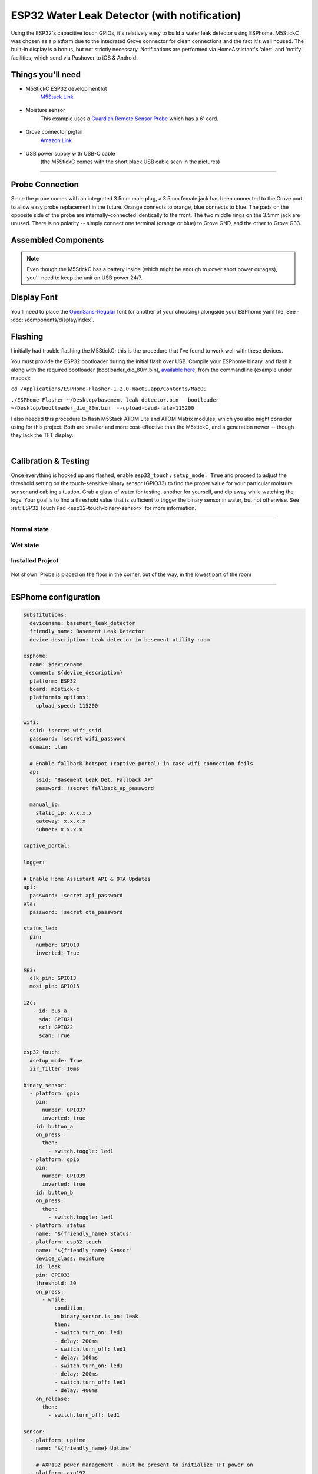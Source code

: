 =============================================
ESP32 Water Leak Detector (with notification)
=============================================

.. seo::
    :description: Water leak detector with ESPhome on an M5StickC ESP32
    :image: images/leak-detector-m5stickC_dry.jpg
    :keywords: Leak Detector M5StickC M5Stack M5Atom

Using the ESP32's capacitive touch GPIOs, it's relatively easy to build a water leak detector using ESPhome.  M5StickC was chosen as a platform due to the integrated Grove connector for clean connections and the fact it's well housed.  The built-in display is a bonus, but not strictly necessary.  Notifications are performed via HomeAssistant's 'alert' and 'notify' facilities, which send via Pushover to iOS & Android.

.. figure:: images/leak-detector-m5stickC_LeakDetected.gif
    :align: center

Things you'll need
==================

- M5StickC ESP32 development kit
    `M5Stack Link <https://m5stack.com/collections/m5-core/products/stick-c>`__

.. figure:: images/leak-detector-m5stickC-m5stickC.png
    :align: center

-  Moisture sensor
    This example uses a `Guardian Remote Sensor Probe <https://amazon.com/Guardian-by-Elexa-Remote-Sensor/dp/B07G5BMD7L>`__
    which has a 6' cord.

.. figure:: images/leak-detector-m5stickC_probe.jpg
    :align: center

- Grove connector pigtail
    `Amazon Link <https://www.amazon.com/Cables-Grove-Female-Jumper-Grove-Conversion/dp/B01CNZ9EEC>`__

.. figure:: images/leak-detector-m5stickC_grove1.jpg
    :align: center

- USB power supply with USB-C cable
    (the M5StickC comes with the short black USB cable seen in the pictures)

------------

Probe Connection
================

Since the probe comes with an integrated 3.5mm male plug, a 3.5mm female jack has been connected to the Grove port to allow easy probe replacement in the future.  Orange connects to orange, blue connects to blue.  The pads on the opposite side of the probe are internally-connected identically to the front.  The two middle rings on the 3.5mm jack are unused.  There is no polarity -- simply connect one terminal (orange or blue) to Grove GND, and the other to Grove G33.

.. figure:: images/leak-detector-m5stickC_pinout.jpg
    :align: center

.. figure:: images/leak-detector-m5stickC_grove2.jpg
    :align: center

Assembled Components
====================

.. figure:: images/leak-detector-m5stickC_overview2.jpg
    :align: center

.. note::

    Even though the M5StickC has a battery inside (which might be enough to cover short power outages), you'll need to keep
    the unit on USB power 24/7.

Display Font
============

You'll need to place the `OpenSans-Regular <https://fonts.google.com/specimen/Open+Sans>`__ font (or another of your choosing) alongside your ESPhome yaml file.  See - :doc:`/components/display/index`.

Flashing
========

I initially had trouble flashing the M5StickC; this is the procedure that I've found to work well with these devices.

You must provide the ESP32 bootloader during the initial flash over USB.  Compile your ESPhome binary, and flash it along with the required bootloader (bootloader_dio_80m.bin), `available here <https://github.com/espressif/arduino-esp32/tree/master/tools/sdk/bin>`__, from the commandline (example under macos):

``cd /Applications/ESPHome-Flasher-1.2.0-macOS.app/Contents/MacOS``

``./ESPHome-Flasher ~/Desktop/basement_leak_detector.bin --bootloader ~/Desktop/bootloader_dio_80m.bin  --upload-baud-rate=115200``

I also needed this procedure to flash M5Stack ATOM Lite and ATOM Matrix modules, which you also might consider using for this project.  Both are smaller and more cost-effective than the M5stickC, and a generation newer -- though they lack the TFT display.

.. figure:: images/leak-detector-m5stickC_atom_matrix.jpg

.. figure:: images/leak-detector-m5stickC_atom_lite.jpg
    :align: right

Calibration & Testing
=====================

Once everything is hooked up and flashed, enable ``esp32_touch:`` ``setup_mode: True`` and proceed to adjust the threshold setting on the touch-sensitive binary sensor (GPIO33) to find the proper value for your particular moisture sensor and cabling situation.  Grab a glass of water for testing, another for yourself, and dip away while watching the logs.  Your goal is to find a threshold value that is sufficient to trigger the binary sensor in water, but not otherwise.  See :ref:`ESP32 Touch Pad <esp32-touch-binary-sensor>` for more information.

------------

Normal state
************

.. figure:: images/leak-detector-m5stickC_dry.jpg
    :align: center

Wet state
*********

.. figure:: images/leak-detector-m5stickC_wet.jpg
    :align: center

Installed Project
*****************

.. figure:: images/leak-detector-m5stickC_overview1.jpg
    :align: center

Not shown: Probe is placed on the floor in the corner, out of the way, in the lowest part of the room

------------

ESPhome configuration
=====================

.. code-block:: yaml

    substitutions:
      devicename: basement_leak_detector
      friendly_name: Basement Leak Detector
      device_description: Leak detector in basement utility room

    esphome:
      name: $devicename
      comment: ${device_description}
      platform: ESP32
      board: m5stick-c
      platformio_options:
        upload_speed: 115200

    wifi:
      ssid: !secret wifi_ssid
      password: !secret wifi_password
      domain: .lan

      # Enable fallback hotspot (captive portal) in case wifi connection fails
      ap:
        ssid: "Basement Leak Det. Fallback AP"
        password: !secret fallback_ap_password

      manual_ip:
        static_ip: x.x.x.x
        gateway: x.x.x.x
        subnet: x.x.x.x

    captive_portal:

    logger:

    # Enable Home Assistant API & OTA Updates
    api:
      password: !secret api_password
    ota:
      password: !secret ota_password

    status_led:
      pin:
        number: GPIO10
        inverted: True

    spi:
      clk_pin: GPIO13
      mosi_pin: GPIO15

    i2c:
       - id: bus_a
         sda: GPIO21
         scl: GPIO22
         scan: True

    esp32_touch:
      #setup_mode: True
      iir_filter: 10ms

    binary_sensor:
      - platform: gpio
        pin:
          number: GPIO37
          inverted: true
        id: button_a
        on_press:
          then:
            - switch.toggle: led1
      - platform: gpio
        pin:
          number: GPIO39
          inverted: true
        id: button_b
        on_press:
          then:
            - switch.toggle: led1
      - platform: status
        name: "${friendly_name} Status"
      - platform: esp32_touch
        name: "${friendly_name} Sensor"
        device_class: moisture
        id: leak
        pin: GPIO33
        threshold: 30
        on_press:
          - while:
              condition:
                binary_sensor.is_on: leak
              then:
              - switch.turn_on: led1
              - delay: 200ms
              - switch.turn_off: led1
              - delay: 100ms
              - switch.turn_on: led1
              - delay: 200ms
              - switch.turn_off: led1
              - delay: 400ms
        on_release:
          then:
            - switch.turn_off: led1

    sensor:
      - platform: uptime
        name: "${friendly_name} Uptime"

        # AXP192 power management - must be present to initialize TFT power on
      - platform: axp192
        address: 0x34
        i2c_id: bus_a
        update_interval: 30s
        battery_level:
          name: "${friendly_name} Battery Level"
          id: "m5stick_batterylevel"

      - platform: wifi_signal
        name: "${friendly_name} WiFi Signal"
        update_interval: 60s

    text_sensor:
      - platform: version
        name: "${friendly_name} ESPHome version"

    switch:
      - platform: gpio
        pin:
          number: GPIO10
          inverted: true
        id: led1

    font:
      - file: 'OpenSans-Regular.ttf'
        id: font1
        size: 66

    # built-in 80x160 TFT
    display:
      - platform: st7735
        cs_pin: GPIO5
        dc_pin: GPIO23
        reset_pin: GPIO18
        rotation: 180
        lambda: |-
          if (id(leak).state) {
            it.print(38, -24, id(font1), ST77XX_RED, TextAlign::TOP_CENTER, "W");
            it.print(38, 32, id(font1), ST77XX_RED, TextAlign::TOP_CENTER, "E");
            it.print(38, 85, id(font1), ST77XX_RED, TextAlign::TOP_CENTER, "T");
          } else {
            it.print(38, -24, id(font1), ST77XX_GREEN, TextAlign::TOP_CENTER, "D");
            it.print(38, 32, id(font1), ST77XX_GREEN, TextAlign::TOP_CENTER, "R");
            it.print(38, 85, id(font1), ST77XX_GREEN, TextAlign::TOP_CENTER, "Y");
          }


HomeAssistant configuration
===========================

There are two sections: one for alert criteria, and another for notification via Pushover.
See HomeAssistant's `Pushover integration docs <https://www.home-assistant.io/integrations/pushover/>`__ for more details.

.. code-block:: yaml

    alert:
      basement_water_leak:
        name: Water detected in the basement
        entity_id: binary_sensor.basement_leak_detector_sensor
        state: 'on'
        repeat: 30
        can_acknowledge: true
        notifiers:
          - water_leak_notification_group

    notify:
      - name: pushover
        platform: pushover
        api_key: !secret pushover_api_key
        user_key: !secret pushover_user_key
      - name: water_leak_notification_group
        platform: group
        services:
          - service: pushover
            data:
              data:
                # Pushover-provided sound effect (https://pushover.net/api#sounds)
                sound: alien


Enjoy your locally-controlled leak detector with push notification!

.. figure:: images/leak-detector-m5stickC-ha_interface.jpg
    :align: center


See Also
========

- :doc:`/components/display/index`
- :doc:`/components/binary_sensor/esp32_touch`
- :ghedit:`Edit`
